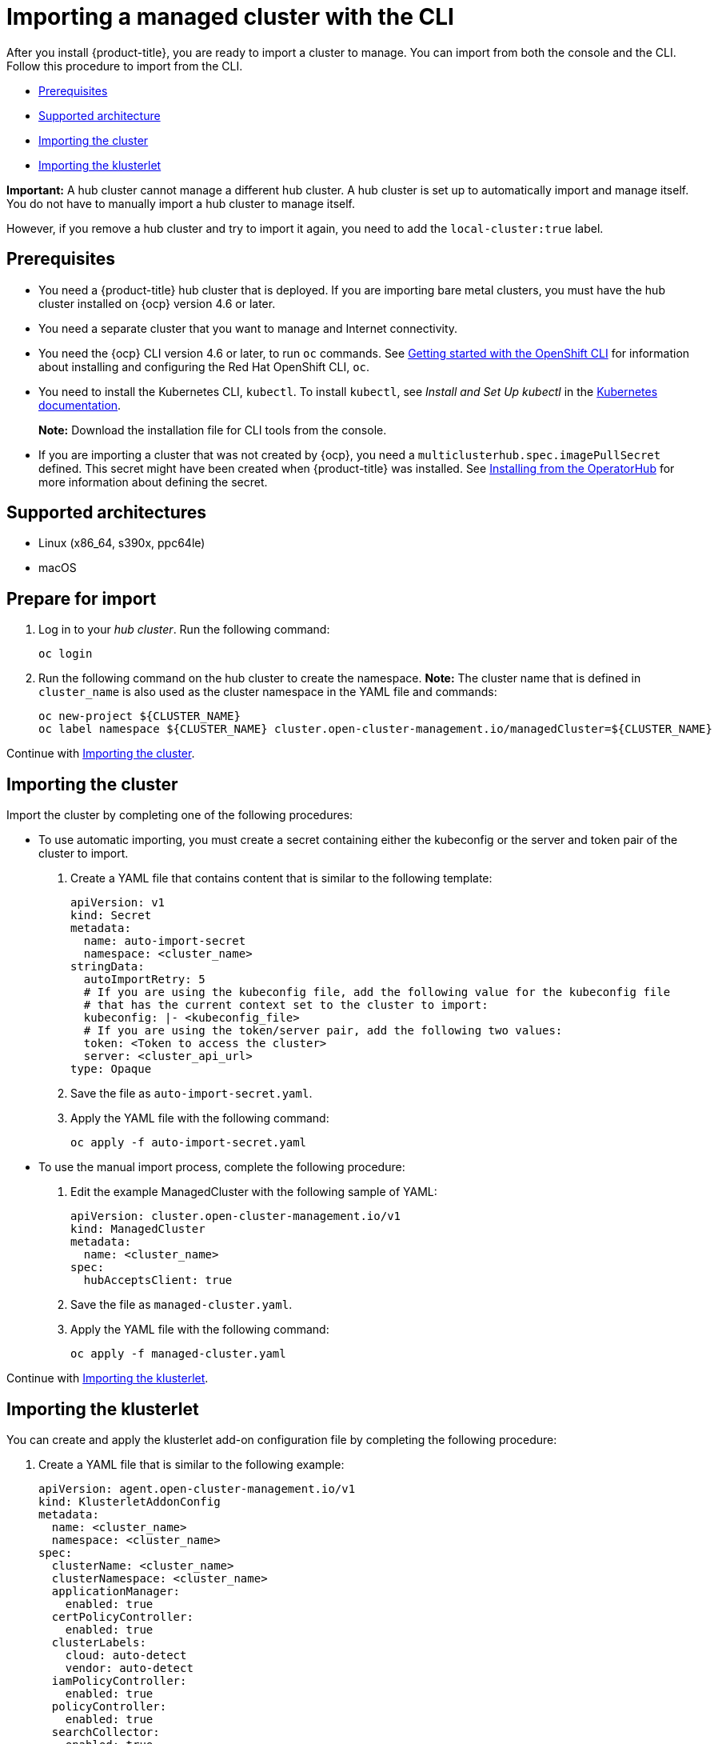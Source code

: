 [#importing-a-managed-cluster-with-the-cli]
= Importing a managed cluster with the CLI

After you install {product-title}, you are ready to import a cluster to manage.
You can import from both the console and the CLI.
Follow this procedure to import from the CLI.

* <<cli-prerequisites,Prerequisites>>
* <<supported-architecture,Supported architecture>>
* <<importing-the-cluster,Importing the cluster>>
* <<importing-the-klusterlet,Importing the klusterlet>>

*Important:* A hub cluster cannot manage a different hub cluster. A hub cluster is set up to automatically import and manage itself. You do not have to manually import a hub cluster to manage itself. 

However, if you remove a hub cluster and try to import it again, you need to add the `local-cluster:true` label.

[#cli-prerequisites]
== Prerequisites

* You need a {product-title} hub cluster that is deployed.
If you are importing bare metal clusters, you must have the hub cluster installed on {ocp} version 4.6 or later. 
* You need a separate cluster that you want to manage and Internet connectivity.
* You need the {ocp} CLI version 4.6 or later, to run `oc` commands. See https://access.redhat.com/documentation/en-us/openshift_container_platform/4.8/html/cli_tools/openshift-cli-oc#cli-getting-started[Getting started with the OpenShift CLI] for information about installing and configuring the Red Hat OpenShift CLI, `oc`.
* You need to install the Kubernetes CLI, `kubectl`.
To install `kubectl`, see _Install and Set Up kubectl_ in the https://kubernetes.io/docs/tasks/tools/install-kubectl/[Kubernetes documentation].
+
*Note:* Download the installation file for CLI tools from the console.
* If you are importing a cluster that was not created by {ocp}, you need a `multiclusterhub.spec.imagePullSecret` defined. This secret might have been created when {product-title} was installed. See link:../install/install_connected.adoc#installing-from-the-operator-hub[Installing from the OperatorHub] for more information about defining the secret. 

[#supported-architecture]
== Supported architectures

* Linux (x86_64, s390x, ppc64le)
* macOS

[#prepare-for-import]
== Prepare for import

. Log in to your _hub cluster_.
Run the following command:
+
----
oc login
----

. Run the following command on the hub cluster to create the namespace.
*Note:* The cluster name that is defined in `cluster_name` is also used as the cluster namespace in the YAML file and commands:
+
----
oc new-project ${CLUSTER_NAME}
oc label namespace ${CLUSTER_NAME} cluster.open-cluster-management.io/managedCluster=${CLUSTER_NAME}
----

Continue with xref:../import_cli.adoc#importing-the-cluster[Importing the cluster].

[#importing-the-cluster]
== Importing the cluster

Import the cluster by completing one of the following procedures: 

* To use automatic importing, you must create a secret containing either the kubeconfig or the server and token pair of the cluster to import. 

. Create a YAML file that contains content that is similar to the following template: 
+
[source,yaml]
----
apiVersion: v1
kind: Secret
metadata:
  name: auto-import-secret
  namespace: <cluster_name>
stringData:
  autoImportRetry: 5
  # If you are using the kubeconfig file, add the following value for the kubeconfig file
  # that has the current context set to the cluster to import:
  kubeconfig: |- <kubeconfig_file>
  # If you are using the token/server pair, add the following two values:
  token: <Token to access the cluster>
  server: <cluster_api_url>
type: Opaque
----

. Save the file as `auto-import-secret.yaml`.

. Apply the YAML file with the following command:
+
----
oc apply -f auto-import-secret.yaml
----

* To use the manual import process, complete the following procedure:
+
. Edit the example ManagedCluster with the following sample of YAML:
+
----
apiVersion: cluster.open-cluster-management.io/v1
kind: ManagedCluster
metadata:
  name: <cluster_name>
spec:
  hubAcceptsClient: true
----

. Save the file as `managed-cluster.yaml`.

. Apply the YAML file with the following command:
+
----
oc apply -f managed-cluster.yaml
----

Continue with xref:../import_cli.adoc#importing-the-klusterlet[Importing the klusterlet].

[#importing-the-klusterlet]
== Importing the klusterlet

You can create and apply the klusterlet add-on configuration file by completing the following procedure:

. Create a YAML file that is similar to the following example: 
+
----
apiVersion: agent.open-cluster-management.io/v1
kind: KlusterletAddonConfig
metadata:
  name: <cluster_name>
  namespace: <cluster_name>
spec:
  clusterName: <cluster_name>
  clusterNamespace: <cluster_name>
  applicationManager:
    enabled: true
  certPolicyController:
    enabled: true
  clusterLabels:
    cloud: auto-detect
    vendor: auto-detect
  iamPolicyController:
    enabled: true
  policyController:
    enabled: true
  searchCollector:
    enabled: true
  version: 2.3.0
----

. Save the file as `klusterlet-addon-config.yaml`.
. Apply the YAML by running the following command:
+
----
oc apply -f klusterlet-addon-config.yaml
----
+
**Note:** If you import a Red Hat OpenShift Dedicated cluster and do not specify a vendor by adding a label for `vendor=OpenShiftDedicated`, or if you add a label for `vendor=auto-detect`, a `managed-by=platform` label is automatically added to the cluster. You can use this added label to identify the cluster as a Red Hat OpenShift Dedicated cluster and retrieve the Red Hat OpenShift Dedicated clusters as a group.

The ManagedCluster-Import-Controller will generate a secret named `+${CLUSTER_NAME}-import+`. The `+${CLUSTER_NAME}-import+` secret contains the `import.yaml` that the user applies to a managed cluster to install klusterlet.

Your cluster is now imported.

[#removing-imported-cluster-cli]

== Removing an imported cluster with the CLI

To remove a cluster, run the following command:

----
oc delete managedcluster <cluster_name>
----

Replace `cluster_name` with the name of the cluster.

Your cluster is now removed. 
